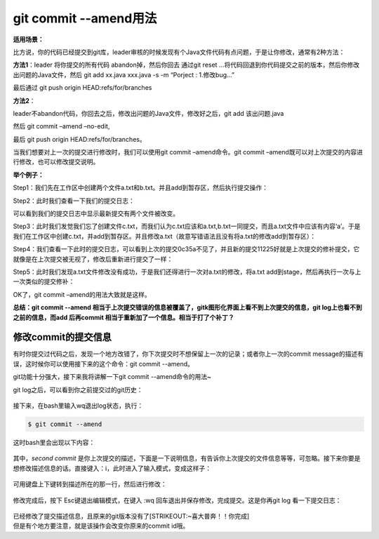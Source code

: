 ==============================
git commit --amend用法
==============================

**适用场景：**

比方说，你的代码已经提交到git库，leader审核的时候发现有个Java文件代码有点问题，于是让你修改，通常有2种方法：

**方法1**\ ：leader 将你提交的所有代码 abandon掉，然后你回去 通过git
reset
…将代码回退到你代码提交之前的版本，然后你修改出问题的Java文件，然后 git
add xx.java xxx.java -s -m “Porject : 1.修改bug…”

最后通过 git push origin HEAD:refs/for/branches

**方法2**\ ：

leader不abandon代码，你回去之后，修改出问题的Java文件，修改好之后，git
add 该出问题.java

然后 git commit –amend –no-edit,

最后 git push origin HEAD:refs/for/branches。

当我们想要对上一次的提交进行修改时，我们可以使用git commit
–amend命令。git commit
–amend既可以对上次提交的内容进行修改，也可以修改提交说明。

**举个例子：**

Step1：我们先在工作区中创建两个文件a.txt和b.txt。并且add到暂存区，然后执行提交操作：

Step2：此时我们查看一下我们的提交日志：

可以看到我们的提交日志中显示最新提交有两个文件被改变。

Step3：此时我们发觉我们忘了创建文件c.txt，而我们认为c.txt应该和a.txt,b.txt一同提交，而且a.txt文件中应该有内容‘a’。于是我们在工作区中创建c.txt，并add到暂存区。并且修改a.txt（故意写错语法且没有将a.txt的修改add到暂存区）：

Step4：我们查看一下此时的提交日志，可以看到上次的提交0c35a不见了，并且新的提交11225好就是上次提交的修补提交，它就像是在上次提交被无视了，修改后重新进行提交了一样：

Step5：此时我们发现a.txt文件修改没有成功，于是我们还得进行一次对a.txt的修改，将a.txt
add到stage，然后再执行一次与上一次类似的提交修补：

OK了，git commit –amend的用法大致就是这样。

**总结：git commit --amend
相当于上次提交错误的信息被覆盖了，gitk图形化界面上看不到上次提交的信息，git
log上也看不到之前的信息，而add 后再commit
相当于重新加了一个信息。相当于打了个补丁？**

修改commit的提交信息
====================

有时你提交过代码之后，发现一个地方改错了，你下次提交时不想保留上一次的记录；或者你上一次的commit
message的描述有误，这时候你可以使用接下来的这个命令：git commit
--amend。

git功能十分强大，接下来我将讲解一下git commit --amend命令的用法~

git log之后，可以看到你之前提交过的git历史：

.. figure:: https://gitee.com/T-hree/Blog/raw/master/img/v2-0d0a335a3a87091c40ce138b8be1a9f0_1440w-20220312164430925.jpg
   :alt: 

接下来，在bash里输入wq退出log状态，执行：

.. code:: text

   $ git commit --amend

这时bash里会出现以下内容：

.. figure:: https://gitee.com/T-hree/Blog/raw/master/img/v2-b2ab0be08ad6a72d151c5a0ef94ed646_1440w-20220312164430971.jpg
   :alt: 

其中，\ *second commit*
是你上次提交的描述，下面是一下说明信息，有告诉你上次提交的文件信息等等，可忽略。接下来你要是想修改描述信息的话。直接键入：i，此时进入了输入模式，变成这样子：

.. figure:: https://pic2.zhimg.com/80/v2-c7756d0088e911ef843b5600365926bd_1440w.jpg
   :alt: 

可用键盘上下键转到描述所在的那一行，然后进行修改：

.. figure:: https://pic3.zhimg.com/80/v2-c5da05b7c480adeab60361e7c97c298e_1440w.jpg
   :alt: 

修改完成后，按下 Esc键退出编辑模式，在键入 :wq
回车退出并保存修改，完成提交。这是你再git log 看一下提交日志：

.. figure:: https://gitee.com/T-hree/Blog/raw/master/img/v2-e622a7ece92566b273eb9b70f48547b8_1440w-20220312164431048.jpg
   :alt: 

| 已经修改了提交描述信息，且原来的git版本没有了\ [STRIKEOUT:~喜大普奔！！你完成]
| 但是有个地方要注意，就是该操作会改变你原来的commit id哦。
